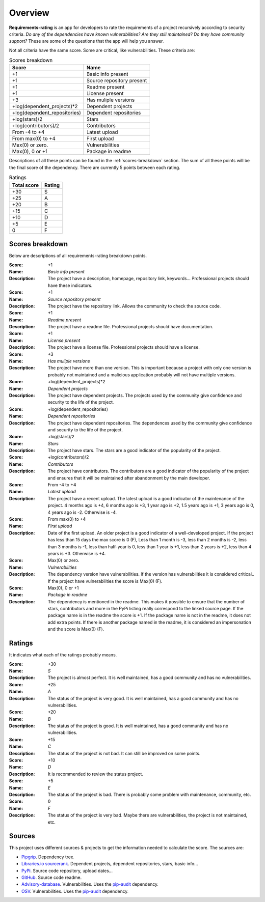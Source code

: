 
.. _overview:

========
Overview
========
**Requirements-rating** is an app for developers to rate the requirements of a project recursively according to
security criteria. *Do any of the dependencies have known vulnerabilities? Are they still maintained? Do they have
community support?* These are some of the questions that the app will help you answer.

Not all criteria have the same score. Some are critical, like vulnerabilities. These criteria are:

.. list-table:: Scores breakdown
   :header-rows: 1

   * - Score
     - Name
   * - +1
     - Basic info present
   * - +1
     - Source repository present
   * - +1
     - Readme present
   * - +1
     - License present
   * - +3
     - Has muliple versions
   * - +log(dependent_projects)*2
     - Dependent projects
   * - +log(dependent_repositories)
     - Dependent repositories
   * - +log(stars)/2
     - Stars
   * - +log(contributors)/2
     - Contributors
   * - From -4 to +4
     - Latest upload
   * - From max(0) to +4
     - First upload
   * - Max(0) or zero.
     - Vulnerabilities
   * - Max(0), 0 or +1
     - Package in readme

Descriptions of all these points can be found in the :ref:`scores-breakdown` section. The sum of all these points
will be the final score of the dependency. There are currently 5 points between each rating.

.. list-table:: Ratings
   :header-rows: 1

   * - Total score
     - Rating
   * - +30
     - S
   * - +25
     - A
   * - +20
     - B
   * - +15
     - C
   * - +10
     - D
   * - +5
     - E
   * - 0
     - F


.. _scores-breakdown:

Scores breakdown
----------------
Below are descriptions of all requirements-rating breakdown points.

:Score: +1
:Name: *Basic info present*
:Description: The project have a description, homepage, repository link, keywords... Professional projects
              should have these indicators.

:Score: +1
:Name: *Source repository present*
:Description: The project have the repository link. Allows the community to check the source code.

:Score: +1
:Name: *Readme present*
:Description: The project have a readme file. Professional projects should have documentation.

:Score: +1
:Name: *License present*
:Description: The project have a license file. Professional projects should have a license.

:Score: +3
:Name: *Has muliple versions*
:Description: The project have more than one version. This is important because a project with only
              one version is probably not maintained and a malicious application probably will not have
              multiple versions.

:Score: +log(dependent_projects)*2
:Name: *Dependent projects*
:Description: The project have dependent projects. The projects used by the community give confidence and
              security to the life of the project.

:Score: +log(dependent_repositories)
:Name: *Dependent repositories*
:Description: The project have dependent repositories. The dependences used by the community give confidence
              and security to the life of the project.

:Score: +log(stars)/2
:Name: *Stars*
:Description: The project have stars. The stars are a good indicator of the popularity of the project.

:Score: +log(contributors)/2
:Name: *Contributors*
:Description: The project have contributors. The contributors are a good indicator of the popularity of
              the project and ensures that it will be maintained after abandonment by the main developer.

:Score: From -4 to +4
:Name: *Latest upload*
:Description: The project have a recent upload. The latest upload is a good indicator of the maintenance
              of the project. 4 months ago is +4, 6 months ago is +3, 1 year ago is +2, 1.5 years ago is
              +1, 3 years ago is 0, 4 years ago is -2. Otherwise is -4.

:Score: From max(0) to +4
:Name: *First upload*
:Description: Date of the first upload. An older project is a good indicator of a well-developed
              project. If the project has less than 15 days the max score is 0 (F), Less than 1 month is
              -3, less than 2 months is -2, less than 3 months is -1, less than half-year is 0, less than
              1 year is +1, less than 2 years is +2, less than 4 years is +3. Otherwise is +4.

:Score: Max(0) or zero.
:Name: *Vulnerabilities*
:Description: The dependency version have vulnerabilities. If the version has vulnerabilities it is
              considered critical.. If the project have vulnerabilities the score is Max(0) (F).

:Score: Max(0), 0 or +1
:Name: *Package in readme*
:Description: The dependency is mentioned in the readme. This makes it possible to ensure that the number
              of stars, contributors and more in the PyPi listing really correspond to the linked source
              page. If the package name is in the readme the score is +1. If the package name is not in the
              readme, it does not add extra points. If there is another package named in the readme, it is
              considered an impersonation and the score is Max(0) (F).

Ratings
-------
It indicates what each of the ratings probably means.

:Score: +30
:Name: *S*
:Description: The project is almost perfect. It is well maintained, has a good community and has no
              vulnerabilities.

:Score: +25
:Name: *A*
:Description: The status of the project is very good. It is well maintained, has a good community and has
              no vulnerabilities.

:Score: +20
:Name: *B*
:Description: The status of the project is good. It is well maintained, has a good community and has no
              vulnerabilities.

:Score: +15
:Name: *C*
:Description: The status of the project is not bad. It can still be improved on some points.

:Score: +10
:Name: *D*
:Description: It is recommended to review the status project.

:Score: +5
:Name: *E*
:Description: The status of the project is bad. There is probably some problem with maintenance, community,
              etc.

:Score: 0
:Name: *F*
:Description: The status of the project is very bad. Maybe there are vulnerabilities, the project is not
              maintained, etc.

Sources
-------
This project uses different sources & projects to get the information needed to calculate the score. The sources are:

* `Pipgrip <https://pypi.org/project/pipgrip/>`_. Dependency tree.
* `Libraries.io sourcerank <https://libraries.io/>`_. Dependent projects, dependent repositories, stars, basic info...
* `PyPi <https://pypi.org/>`_. Source code repository, upload dates...
* `GitHub <https://github.com/>`_. Source code readme.
* `Advisory-database <https://github.com/pypa/advisory-database>`_. Vulnerabilities. Uses the
  `pip-audit <https://pypi.org/project/pip-audit/>`_ dependency.
* `OSV <https://osv.dev/>`_. Vulnerabilities. Uses the `pip-audit <https://pypi.org/project/pip-audit/>`_ dependency.
